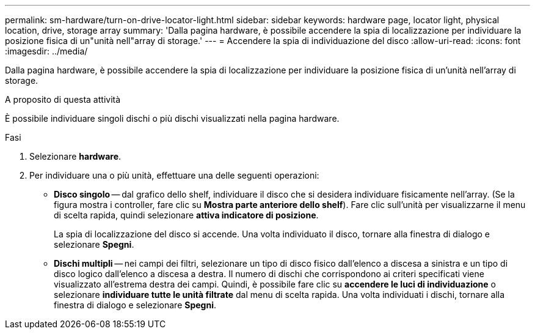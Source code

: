 ---
permalink: sm-hardware/turn-on-drive-locator-light.html 
sidebar: sidebar 
keywords: hardware page, locator light, physical location, drive, storage array 
summary: 'Dalla pagina hardware, è possibile accendere la spia di localizzazione per individuare la posizione fisica di un"unità nell"array di storage.' 
---
= Accendere la spia di individuazione del disco
:allow-uri-read: 
:icons: font
:imagesdir: ../media/


[role="lead"]
Dalla pagina hardware, è possibile accendere la spia di localizzazione per individuare la posizione fisica di un'unità nell'array di storage.

.A proposito di questa attività
È possibile individuare singoli dischi o più dischi visualizzati nella pagina hardware.

.Fasi
. Selezionare *hardware*.
. Per individuare una o più unità, effettuare una delle seguenti operazioni:
+
** *Disco singolo* -- dal grafico dello shelf, individuare il disco che si desidera individuare fisicamente nell'array. (Se la figura mostra i controller, fare clic su *Mostra parte anteriore dello shelf*). Fare clic sull'unità per visualizzarne il menu di scelta rapida, quindi selezionare *attiva indicatore di posizione*.
+
La spia di localizzazione del disco si accende. Una volta individuato il disco, tornare alla finestra di dialogo e selezionare *Spegni*.

** *Dischi multipli* -- nei campi dei filtri, selezionare un tipo di disco fisico dall'elenco a discesa a sinistra e un tipo di disco logico dall'elenco a discesa a destra. Il numero di dischi che corrispondono ai criteri specificati viene visualizzato all'estrema destra dei campi. Quindi, è possibile fare clic su *accendere le luci di individuazione* o selezionare *individuare tutte le unità filtrate* dal menu di scelta rapida. Una volta individuati i dischi, tornare alla finestra di dialogo e selezionare *Spegni*.



